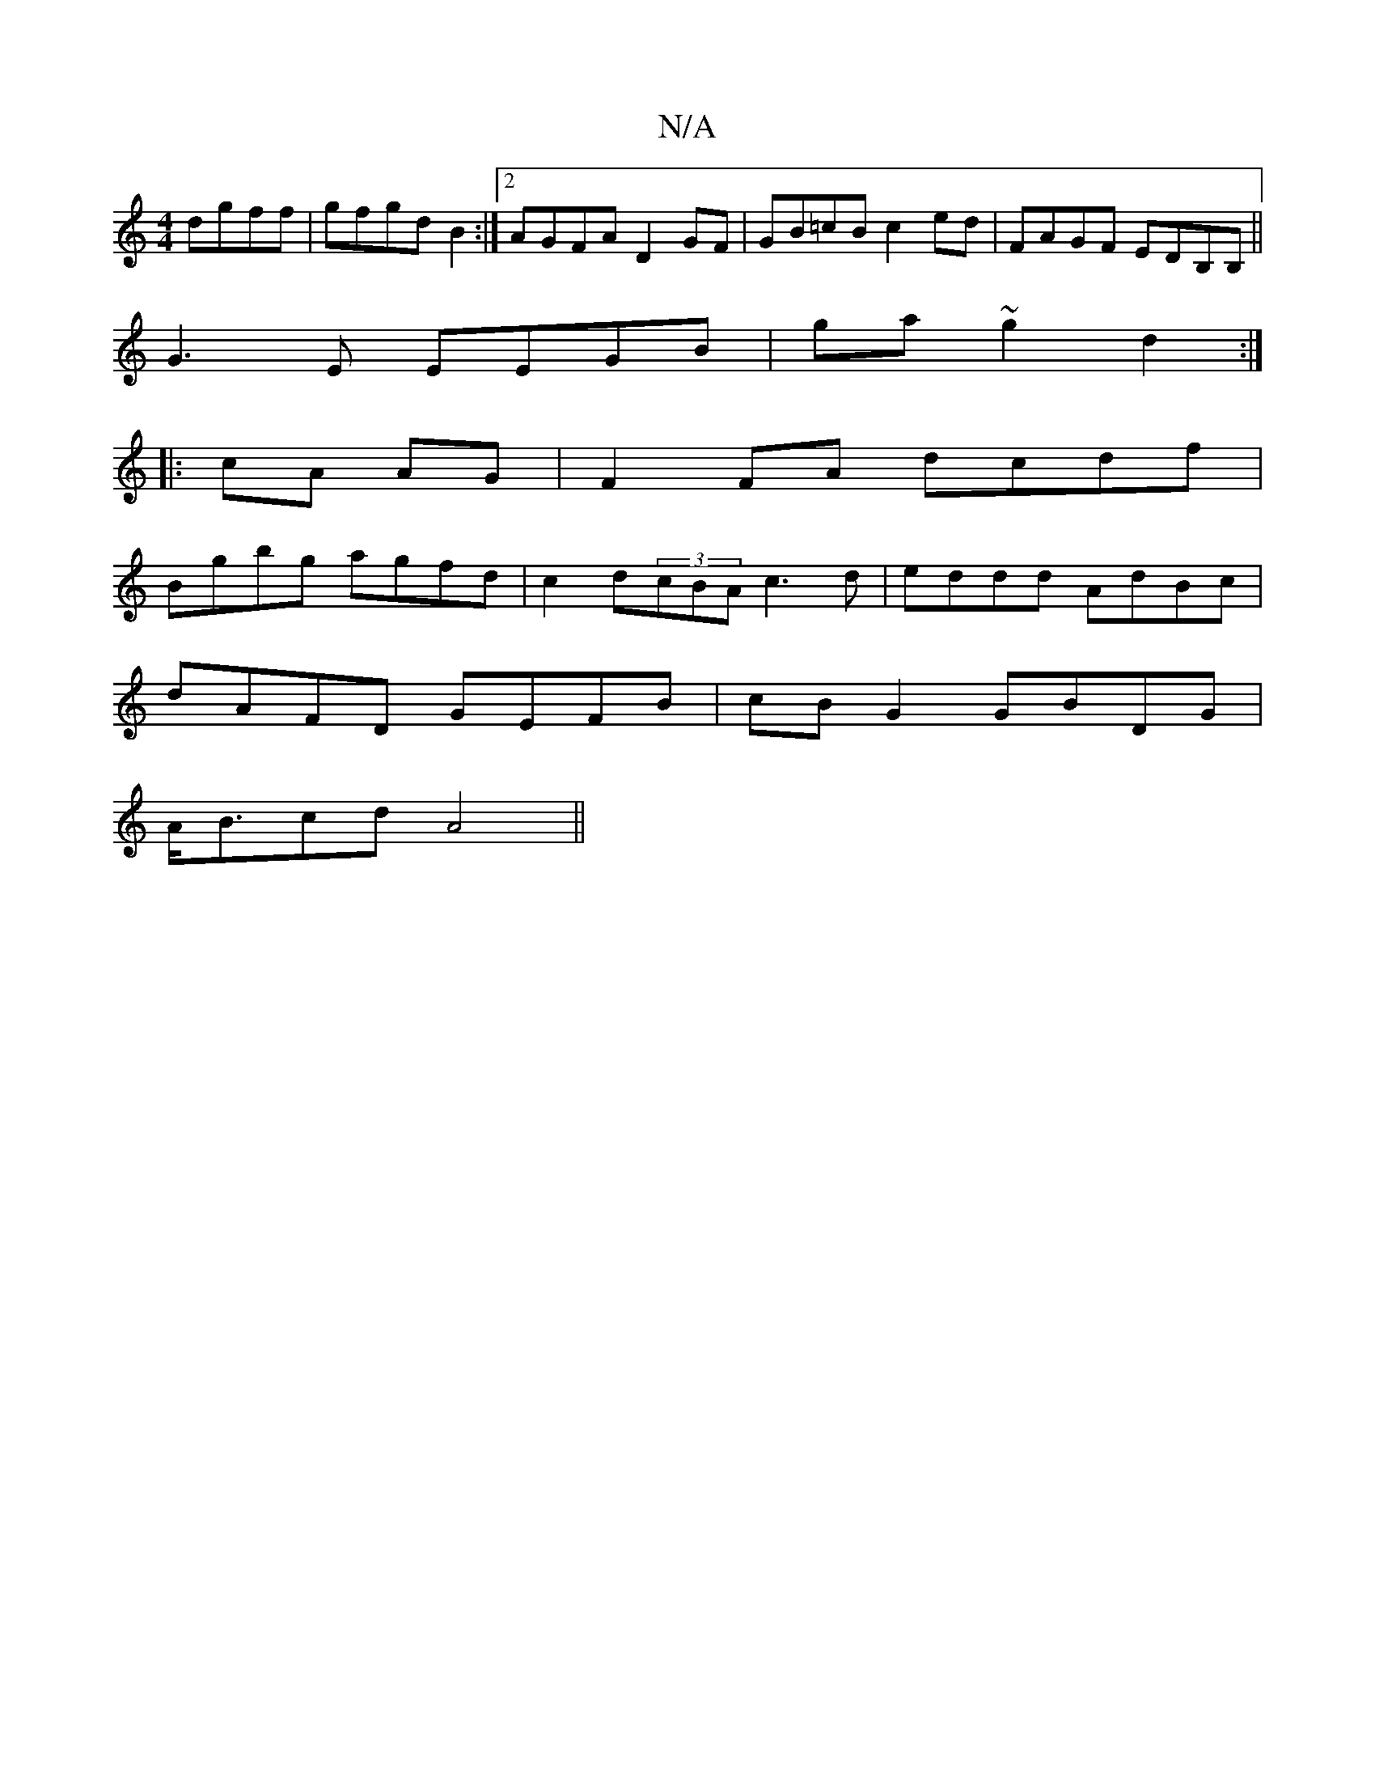 X:1
T:N/A
M:4/4
R:N/A
K:Cmajor
 dgff|gfgd B2 :|2 AGFA D2GF| GB=cB c2ed|FAGF EDB,B,||
G3E EEGB|ga~g2 d2:|
|:cA AG | F2 FA dcdf |
Bgbg agfd | c2d(3cBA c3d|eddd AdBc|
dAFD GEFB|cBG2 GBDG|
A<Bcd A4||

|:G3:|
|:D3 e2a|afa dBG||
|c2d2{c}